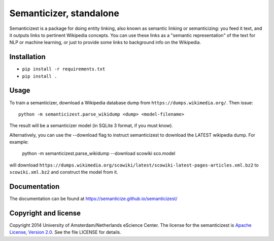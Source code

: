 Semanticizer, standalone
========================

Semanticizest is a package for doing entity linking, also known as
semantic linking or semanticizing: you feed it text, and it outputs links
to pertinent Wikipedia concepts. You can use these links as a "semantic
representation" of the text for NLP or machine learning, or just to provide
some links to background info on the Wikipedia.


Installation
------------

* ``pip install -r requirements.txt``
* ``pip install .``


Usage
-----

To train a semanticizer, download a Wikipedia database dump from
``https://dumps.wikimedia.org/``. Then issue::

    python -m semanticizest.parse_wikidump <dump> <model-filename>

The result will be a semanticizer model (in SQLite 3 format, if you must know).

Alternatively, you can use the --download flag to instruct semanticizest to 
download the LATEST wikipedia dump. For example:

    python -m semanticizest.parse_wikidump --download scowiki sco.model

will download ``https://dumps.wikimedia.org/scowiki/latest/scowiki-latest-pages-articles.xml.bz2``
to ``scowiki.xml.bz2`` and construct the model from it.

Documentation
-------------

The documentation can be found at https://semanticize.github.io/semanticizest/


Copyright and license
---------------------

Copyright 2014 University of Amsterdam/Netherlands eScience Center.
The license for the semanticizest is `Apache License, Version 2.0`_.
See the file LICENSE for details.

.. _`Apache License, Version 2.0`:
   http://www.apache.org/licenses/LICENSE-2.0.html
